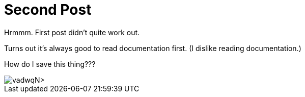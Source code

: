 = Second Post
:hp-tags: playing around, cats

Hrmmm. First post didn't quite work out.

Turns out it's always good to read documentation first. (I dislike reading documentation.)

How do I save this thing???

image::http://<https://flic.kr/p/vadwqN>[]

